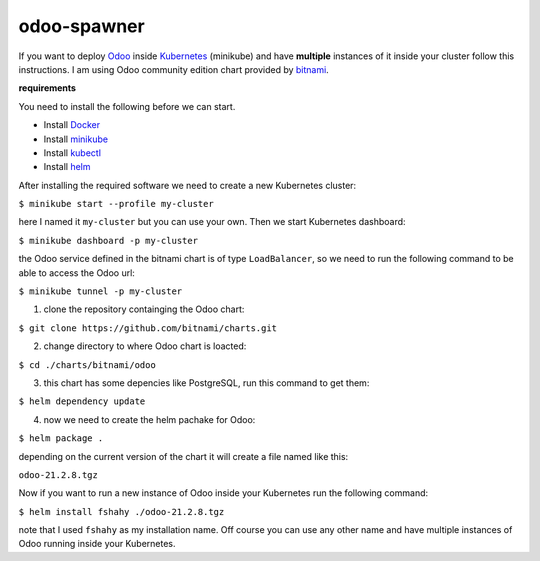 odoo-spawner
====
If you want to deploy Odoo_ inside Kubernetes_ (minikube) and have **multiple** instances of it inside your cluster follow this instructions.
I am using Odoo community edition chart provided by bitnami_.


**requirements**

You need to install the following before we can start.

* Install Docker_

* Install minikube_

* Install kubectl_

* Install helm_


After installing the required software we need to create a new Kubernetes cluster:

``$ minikube start --profile my-cluster``

here I named it ``my-cluster`` but you can use your own.
Then we start Kubernetes dashboard:

``$ minikube dashboard -p my-cluster``

the Odoo service defined in the bitnami chart is of type ``LoadBalancer``, so we need to run the following command to be able to access the Odoo url:

``$ minikube tunnel -p my-cluster``

.. _Odoo: https://www.odoo.com/
.. _Kubernetes: https://kubernetes.io/ 
.. _Docker: https://docs.docker.com/get-docker/
.. _minikube: https://minikube.sigs.k8s.io/docs/start/
.. _kubectl: https://kubernetes.io/docs/tasks/tools/
.. _helm: https://helm.sh/docs/intro/install/
.. _bitnami: https://bitnami.com/stack/odoo/helm

1. clone the repository containging the Odoo chart:

``$ git clone https://github.com/bitnami/charts.git``

2. change directory to where Odoo chart is loacted:

``$ cd ./charts/bitnami/odoo``

3. this chart has some depencies like PostgreSQL, run this command to get them:

``$ helm dependency update``

4. now we need to create the helm pachake for Odoo:

``$ helm package .``

depending on the current version of the chart it will create a file named like this:

``odoo-21.2.8.tgz``

Now if you want to run a new instance of Odoo inside your Kubernetes run the following command:

``$ helm install fshahy ./odoo-21.2.8.tgz``

note that I used ``fshahy`` as my installation name.
Off course you can use any other name and have multiple instances of Odoo running inside your Kubernetes.
